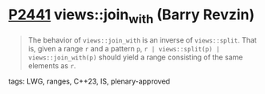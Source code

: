 * [[https://wg21.link/p2441][P2441]] views::join_with (Barry Revzin)
:PROPERTIES:
:CUSTOM_ID: p2441-viewsjoin_with-barry-revzin
:END:
#+begin_quote
The behavior of ~views::join_with~ is an inverse of ~views::split~. That is, given a range ~r~ and a pattern ~p~, ~r | views::split(p) | views::join_with(p)~ should yield a range consisting of the same elements as ~r~.
#+end_quote
**** tags: LWG, ranges, C++23, IS, plenary-approved

